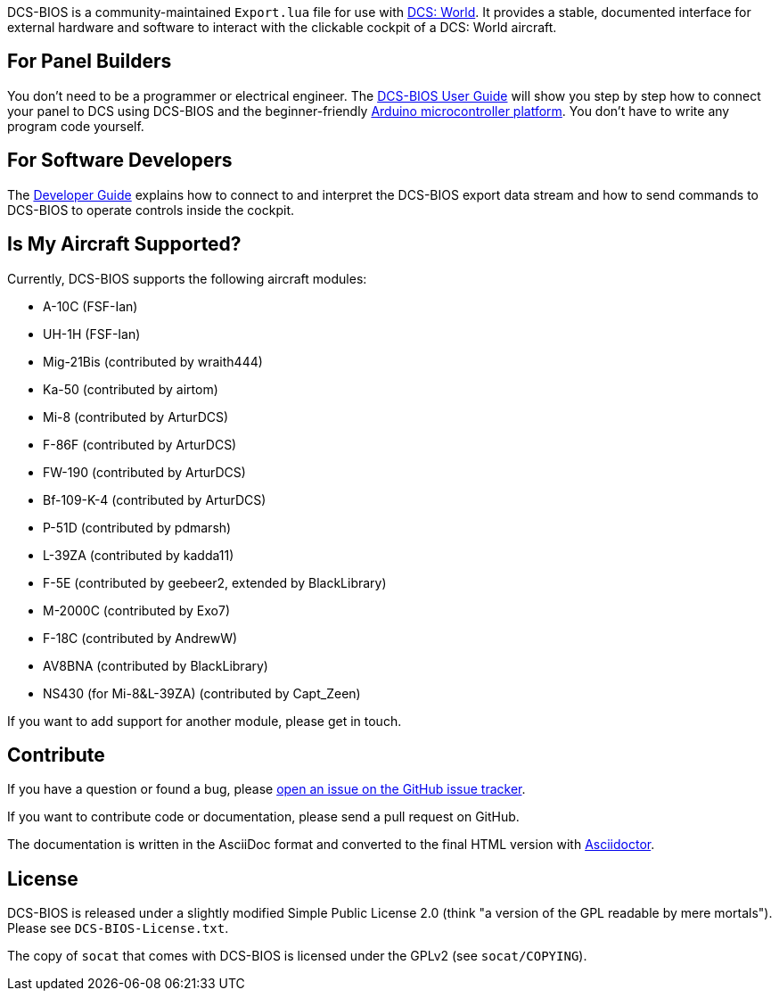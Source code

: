 ifdef::env-github[{set:link-ext:adoc}]
ifndef::env-github[{set:link-ext:html}]

DCS-BIOS is a community-maintained `Export.lua` file for use with http://www.digitalcombatsimulator.com/[DCS: World].
It provides a stable, documented interface for external hardware and software to interact with the clickable cockpit of a DCS: World aircraft.

== For Panel Builders

You don't need to be a programmer or electrical engineer.
The link:Scripts/DCS-BIOS/doc/userguide.{link-ext}[DCS-BIOS User Guide] will show you step by step how to connect your panel to DCS using DCS-BIOS and the beginner-friendly http://arduino.cc[Arduino microcontroller platform].
You don't have to write any program code yourself.

== For Software Developers

The link:Scripts/DCS-BIOS/doc/developerguide.{link-ext}[Developer Guide] explains how to connect to and interpret the DCS-BIOS export data stream and how to send commands to DCS-BIOS to operate controls inside the cockpit.

== Is My Aircraft Supported?

Currently, DCS-BIOS supports the following aircraft modules:

* A-10C (FSF-Ian)
* UH-1H (FSF-Ian)
* Mig-21Bis (contributed by wraith444)
* Ka-50 (contributed by airtom)
* Mi-8 (contributed by ArturDCS)
* F-86F (contributed by ArturDCS)
* FW-190 (contributed by ArturDCS)
* Bf-109-K-4 (contributed by ArturDCS)
* P-51D (contributed by pdmarsh)
* L-39ZA (contributed by kadda11)
* F-5E (contributed by geebeer2, extended by BlackLibrary)
* M-2000C (contributed by Exo7)
* F-18C (contributed by AndrewW)
* AV8BNA (contributed by BlackLibrary)
* NS430 (for Mi-8&L-39ZA) (contributed by Capt_Zeen)

If you want to add support for another module, please get in touch.

== Contribute

If you have a question or found a bug, please https://github.com/dcs-bios/dcs-bios/issues/new[open an issue on the GitHub issue tracker].

If you want to contribute code or documentation, please send a pull request on GitHub.

The documentation is written in the AsciiDoc format and converted to the final HTML version with http://asciidoctor.org[Asciidoctor].

== License

DCS-BIOS is released under a slightly modified Simple Public License 2.0 (think "a version of the GPL readable by mere mortals"). Please see `DCS-BIOS-License.txt`.

The copy of `socat` that comes with DCS-BIOS is licensed under the GPLv2 (see `socat/COPYING`).
